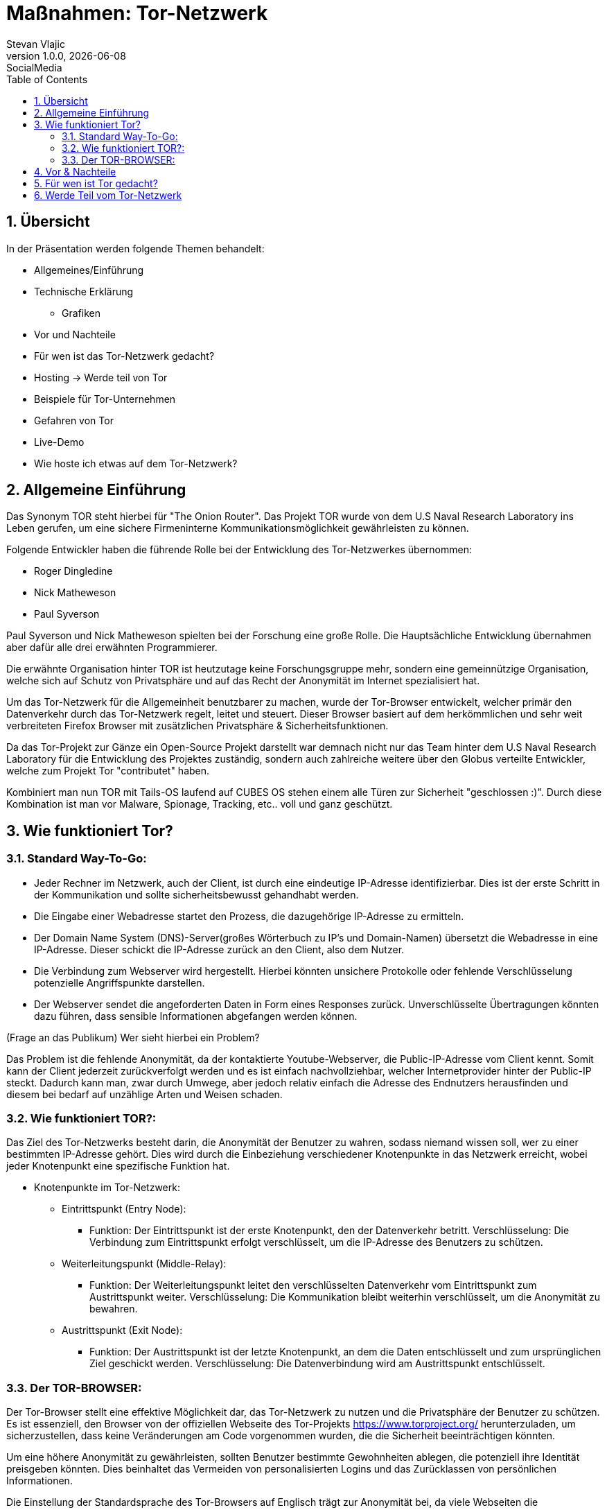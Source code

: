 = Maßnahmen: Tor-Netzwerk
Stevan Vlajic
1.0.0, {docdate}: SocialMedia
//:toc-placement!:  // prevents the generation of the doc at this position, so it can be printed afterwards
:sourcedir: ../src/main/java
:icons: font
:sectnums:    // Nummerierung der Überschriften / section numbering
:toc: left
:experimental:

== Übersicht
In der Präsentation werden folgende Themen behandelt:

* Allgemeines/Einführung
* Technische Erklärung
** Grafiken
* Vor und Nachteile
* Für wen ist das Tor-Netzwerk gedacht?
* Hosting -> Werde teil von Tor
* Beispiele für Tor-Unternehmen
* Gefahren von Tor
* Live-Demo
* Wie hoste ich etwas auf dem Tor-Netzwerk?


== Allgemeine Einführung
Das Synonym TOR steht hierbei für "The Onion Router". Das Projekt TOR wurde von dem U.S Naval Research Laboratory ins Leben gerufen, um eine
sichere Firmeninterne Kommunikationsmöglichkeit gewährleisten zu können.

Folgende Entwickler haben die führende Rolle bei der Entwicklung des Tor-Netzwerkes übernommen:

* Roger Dingledine
* Nick Matheweson
* Paul Syverson

Paul Syverson und Nick Matheweson spielten bei der Forschung eine große Rolle. Die Hauptsächliche Entwicklung übernahmen aber dafür alle drei erwähnten Programmierer.

Die erwähnte Organisation hinter TOR ist heutzutage keine Forschungsgruppe mehr, sondern  eine gemeinnützige Organisation,
welche sich auf Schutz von Privatsphäre und auf das Recht der Anonymität im Internet spezialisiert hat.

Um das Tor-Netzwerk für die Allgemeinheit benutzbarer zu machen, wurde der Tor-Browser entwickelt, welcher primär den Datenverkehr durch das Tor-Netzwerk regelt, leitet und steuert. Dieser Browser basiert
auf dem herkömmlichen und sehr weit verbreiteten Firefox Browser mit zusätzlichen Privatsphäre & Sicherheitsfunktionen.

Da das Tor-Projekt zur Gänze ein Open-Source Projekt darstellt war demnach nicht nur das Team hinter dem U.S Naval Research Laboratory für die Entwicklung des Projektes zuständig, sondern auch zahlreiche weitere über den Globus verteilte Entwickler, welche zum Projekt Tor "contributet" haben.

Kombiniert man nun TOR mit Tails-OS laufend auf CUBES OS stehen einem alle Türen zur Sicherheit "geschlossen :)". Durch diese Kombination ist man vor Malware, Spionage, Tracking, etc.. voll und ganz geschützt.


== Wie funktioniert Tor?

=== Standard Way-To-Go:

* Jeder Rechner im Netzwerk, auch der Client, ist durch eine eindeutige IP-Adresse identifizierbar. Dies ist der erste Schritt in der Kommunikation und sollte sicherheitsbewusst gehandhabt werden.

* Die Eingabe einer Webadresse startet den Prozess, die dazugehörige IP-Adresse zu ermitteln.

* Der Domain Name System (DNS)-Server(großes Wörterbuch zu IP's und Domain-Namen) übersetzt die Webadresse in eine IP-Adresse. Dieser schickt die IP-Adresse zurück an den Client, also dem Nutzer.

* Die Verbindung zum Webserver wird hergestellt. Hierbei könnten unsichere Protokolle oder fehlende Verschlüsselung potenzielle Angriffspunkte darstellen.

* Der Webserver sendet die angeforderten Daten in Form eines Responses zurück. Unverschlüsselte Übertragungen könnten dazu führen, dass sensible Informationen abgefangen werden können.


(Frage an das Publikum)
Wer sieht hierbei ein Problem?

Das Problem ist die fehlende Anonymität, da der kontaktierte Youtube-Webserver, die Public-IP-Adresse vom Client kennt. Somit kann der Client jederzeit zurückverfolgt werden und es ist einfach nachvollziehbar, welcher Internetprovider hinter der Public-IP steckt. Dadurch kann man, zwar durch Umwege, aber jedoch relativ einfach die Adresse des Endnutzers herausfinden und diesem bei bedarf auf unzählige Arten und Weisen schaden.

=== Wie funktioniert TOR?:

Das Ziel des Tor-Netzwerks besteht darin, die Anonymität der Benutzer zu wahren, sodass niemand wissen soll, wer zu einer bestimmten IP-Adresse gehört. Dies wird durch die Einbeziehung verschiedener Knotenpunkte in das Netzwerk erreicht, wobei jeder Knotenpunkt eine spezifische Funktion hat.

* Knotenpunkte im Tor-Netzwerk:

** Eintrittspunkt (Entry Node):

*** Funktion: Der Eintrittspunkt ist der erste Knotenpunkt, den der Datenverkehr betritt.
Verschlüsselung: Die Verbindung zum Eintrittspunkt erfolgt verschlüsselt, um die IP-Adresse des Benutzers zu schützen.

** Weiterleitungspunkt (Middle-Relay):

*** Funktion: Der Weiterleitungspunkt leitet den verschlüsselten Datenverkehr vom Eintrittspunkt zum Austrittspunkt weiter.
Verschlüsselung: Die Kommunikation bleibt weiterhin verschlüsselt, um die Anonymität zu bewahren.

** Austrittspunkt (Exit Node):

*** Funktion: Der Austrittspunkt ist der letzte Knotenpunkt, an dem die Daten entschlüsselt und zum ursprünglichen Ziel geschickt werden.
Verschlüsselung: Die Datenverbindung wird am Austrittspunkt entschlüsselt.


=== Der TOR-BROWSER:

Der Tor-Browser stellt eine effektive Möglichkeit dar, das Tor-Netzwerk zu nutzen und die Privatsphäre der Benutzer zu schützen. Es ist essenziell, den Browser von der offiziellen Webseite des Tor-Projekts https://www.torproject.org/ herunterzuladen, um sicherzustellen, dass keine Veränderungen am Code vorgenommen wurden, die die Sicherheit beeinträchtigen könnten.

Um eine höhere Anonymität zu gewährleisten, sollten Benutzer bestimmte Gewohnheiten ablegen, die potenziell ihre Identität preisgeben könnten. Dies beinhaltet das Vermeiden von personalisierten Logins und das Zurücklassen von persönlichen Informationen.

Die Einstellung der Standardsprache des Tor-Browsers auf Englisch trägt zur Anonymität bei, da viele Webseiten die Browsersprache kennen und eine gebräuchliche Sprache auf den Benutzer hinweisen könnte. Um noch weiter in der Masse zu verschwinden, empfiehlt es sich, gängige Verhaltensweisen zu vermeiden und beispielsweise Youtube-Videos mit doppelter Geschwindigkeit anzusehen.

Die Nutzung des Tor-Browsers sollte nicht auf eine bestimmte Personengruppe beschränkt werden, um individuelle Nutzermuster zu verschleiern. Es ist wichtig zu beachten, dass der Tor-Browser effektiv verhindert, dass Webseiten die tatsächliche IP-Adresse des Benutzers sehen. Stattdessen wird die IP-Adresse des Exit-Nodes angezeigt, was zur Anonymität beiträgt.

Um eine umfassende Privatsphäre und Sicherheit zu gewährleisten, ist es entscheidend, nicht nur den Tor-Browser zu verwenden, sondern auch die generellen Online-Gewohnheiten zu überdenken und bewusster zu gestalten. Indem diese Praktiken berücksichtigt werden, können Benutzer die Vorteile des Tor-Netzwerks optimal nutzen und ihre digitale Identität schützen.


== Vor & Nachteile
* Vorteile des Tor-Netzwerks:

** Anonymität:
Das Tor-Netzwerk bietet eine hohe Anonymität, da die Daten durch mehrere Knotenpunkte geleitet werden, wodurch es schwierig wird, die wahre Identität eines Benutzers zu ermitteln.

** Zensurumgehung:
Tor ermöglicht es Benutzern, Zensur zu umgehen, da der Datenverkehr durch verschiedene Länder geleitet wird, wodurch geografische Beschränkungen umgangen werden können.

** Privatsphäre:
Durch die Verschlüsselung des Datenverkehrs wird die Privatsphäre der Benutzer geschützt, da Dritte Schwierigkeiten haben, den Inhalt der Kommunikation zu überwachen.

** Dezentralisiertes Netzwerk:
Tor ist dezentralisiert und wird von einer Vielzahl von Freiwilligen betrieben, was es schwieriger macht, das Netzwerk zu kontrollieren oder zu zensieren.

* Nachteile des Tor-Netzwerks:

** Langsamere Geschwindigkeiten:
Aufgrund der Umleitung des Datenverkehrs durch mehrere Server kann die Geschwindigkeit im Tor-Netzwerk im Vergleich zu direkten Verbindungen langsamer sein.

** Nicht für alle Anwendungen geeignet:
Aufgrund der langsamen Geschwindigkeiten und der Art der Anonymisierung ist Tor nicht für alle Arten von Internetaktivitäten geeignet, insbesondere für datenintensive Anwendungen.

** Vertrauen in Exit-Nodes:
Benutzer müssen darauf vertrauen, dass die Betreiber der Exit-Nodes die Daten nicht abfangen oder manipulieren, da die Entschlüsselung des Datenverkehrs am Exit-Node erfolgt.

** Missbrauch durch Kriminelle:
Aufgrund der Anonymität im Tor-Netzwerk kann es auch von kriminellen Akteuren genutzt werden, um illegale Aktivitäten zu verschleiern.

** Eingeschränkter Schutz vor Endpunktangriffen:
Das Tor-Netzwerk bietet keinen vollständigen Schutz vor Endpunktangriffen. Wenn das Endgerät eines Benutzers unsicher ist, kann die Anonymität des Tor-Netzwerks beeinträchtigt werden.

Zusammenfassend bietet das Tor-Netzwerk einen effektiven Schutz der Privatsphäre und Anonymität, aber es ist wichtig, die spezifischen Anforderungen und Einschränkungen zu beachten, um es angemessen zu nutzen.


== Für wen ist Tor gedacht?

Für folgende Personengruppen ist das Tor-Netzwerk und somit auch der Tor-Browser gedacht

* Journalisten und Aktivisten:
Personen, die in Ländern mit eingeschränkter Meinungsfreiheit leben oder arbeiten, nutzen Tor, um ihre Online-Aktivitäten zu schützen und Zensur zu umgehen.

* Whistleblower:
Menschen, die sensible Informationen veröffentlichen möchten, können Tor verwenden, um ihre Identität zu schützen und Repressalien zu vermeiden.

* Nutzer in Ländern mit Überwachung:
In Ländern, in denen die Internetaktivitäten stark überwacht werden, bietet Tor eine Möglichkeit, sich vor staatlicher Überwachung zu schützen.

* Bürgerrechtler:
Personen, die sich für Bürgerrechte und Datenschutz engagieren, nutzen Tor, um ihre Online-Aktivitäten vor unerwünschter Überwachung zu schützen.

* Menschen in autoritären Regimen:
Individuen, die in Ländern mit autoritären Regimen leben, verwenden Tor, um ihre digitale Freiheit zu bewahren und Zensur zu umgehen.

* Privatnutzer mit Datenschutzbedenken:
Personen, die ihre Privatsphäre im Internet schützen möchten, verwenden Tor, um ihre IP-Adresse zu verbergen und ihre Online-Aktivitäten zu verschleiern.

* Forscher und Sicherheitsexperten:
Personen, die Sicherheitsforschung betreiben oder Schwachstellen im Netzwerk identifizieren möchten, nutzen Tor, um anonyme und sichere Tests durchzuführen.

Es ist wichtig zu beachten, dass Tor nicht nur für Personen in kritischen Situationen relevant ist, sondern auch für jeden, der seine Online-Privatsphäre schützen möchte. Die Vielseitigkeit von Tor macht es zu einem Werkzeug für verschiedene Benutzergruppen, die ein Interesse an der Wahrung ihrer Anonymität haben.


== Werde Teil vom Tor-Netzwerk

* Exit-Node:

** Sicherheitsrisiken: Als unsicher und potenziell illegal geltend, da der Exit-Node den unverschlüsselten Datenverkehr entschlüsselt und somit den Datenverkehr des Benutzers sichtbar macht.
Hosting-Verantwortlichkeiten: Personen, die als Exit-Node fungieren, müssen sich bewusst sein, dass sie für den Datenverkehr verantwortlich sind, der ihren Node passiert. Dies könnte rechtliche Konsequenzen haben, wenn illegale Aktivitäten darüber durchgeführt werden.
Middle-Node:

** "Hosting-Starter Pack": Ein sichererer Knotenpunkt, der den verschlüsselten Datenverkehr durch das Tor-Netzwerk weiterleitet. Geeignet für Einsteiger im Hosting-Bereich.

* Entry-Node:

** Upgrades nach Hosting-Länge: Eintrittspunkt mit der Möglichkeit zum Upgrade erst nach einer bestimmten Hosting-Dauer. Dies dient als Schutzmechanismus und erfordert ein gewisses Maß an Erfahrung.
Geräte für das Hosting:

** Empfohlene Spezifikationen: Ein Hosting-Setup mit einer Empfehlung von 40 MB/s Übertragungsgeschwindigkeit und 512 MB bis 1 GB RAM.
Vielfältige Optionen: Von alten Android-Smartphones über Raspberry Pi Pico bis hin zu Cloud-Providern wie Linode, OC und DigitalOcean.
Config:

** Konfigurationsempfehlungen gemäß den Richtlinien des Tor-Projekts: Link zur Konfigurationsanleitung.
Sorgfältige Einhaltung dieser Richtlinien ist entscheidend, um einen sicheren und effizienten Node-Betrieb zu gewährleisten.
Phasen:

* *Tag 3-8):* Set-Up Brennweitenmessung:

** Initiierung des Hosting-Prozesses, während Messungen und Anpassungen vorgenommen werden, um die Leistung des Nodes zu optimieren.

* *Tag 8-64):* Upgrade auf Entry-Node:

** Nach einer erfolgreichen Hosting-Phase kann der Middle-Node aufgerüstet werden, um die Funktionen eines Entry-Nodes zu übernehmen.

* *Tag 68+):* TOR-"Veteran":

** Erreichen des Status eines TOR-"Veterans" markiert einen fortgeschrittenen Status im Tor-Netzwerk, kommt jedoch ohne funktionalen Nutzen aus. Die beschriebenen Phasen zeigen, wie ein individueller Knotenpunkt im Tor-Netzwerk aufgebaut werden kann, von einfachen Hosting-Praktiken bis zum erfahrenen Status als TOR-"Veteran".







